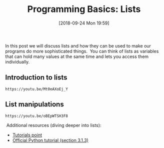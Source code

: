 #+POSTID: 295
#+DATE: [2018-09-24 Mon 19:59]
#+ORG2BLOG:
#+OPTIONS: toc:nil num:nil todo:nil pri:nil tags:nil ^:nil
#+DESCRIPTION: Discussion about lists
#+TITLE: Programming Basics: Lists

In this post we will discuss lists and how they can be used to make our programs
do more sophisticated things.  You can think of lists as variables that can hold
many values at the same time and lets you access them individually.

** Introduction to lists
#+BEGIN_EXAMPLE
https://youtu.be/Mt0eAXoEj_Y
#+END_EXAMPLE

** List manipulations
#+BEGIN_EXAMPLE
https://youtu.be/oBEpWTSH3F8
#+END_EXAMPLE

 Additional resources (diving deeper into lists): 
- [[https://www.tutorialspoint.com/python/python_lists.htm][Tutorials point]] 
- [[https://docs.python.org/3.6/tutorial/introduction.html#lists][Official Python tutorial (section 3.1.3)]]
